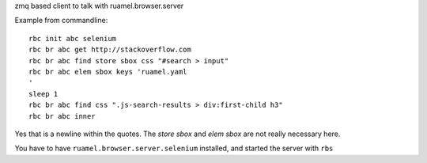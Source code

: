 
zmq based client to talk with ruamel.browser.server

Example from commandline::

  rbc init abc selenium
  rbc br abc get http://stackoverflow.com
  rbc br abc find store sbox css "#search > input"
  rbc br abc elem sbox keys 'ruamel.yaml
  '
  sleep 1
  rbc br abc find css ".js-search-results > div:first-child h3"
  rbc br abc inner

Yes that is a newline within the quotes. The `store sbox` and `elem sbox` are not
really necessary here.

You have to have ``ruamel.browser.server.selenium`` installed, and started the server
with ``rbs``

